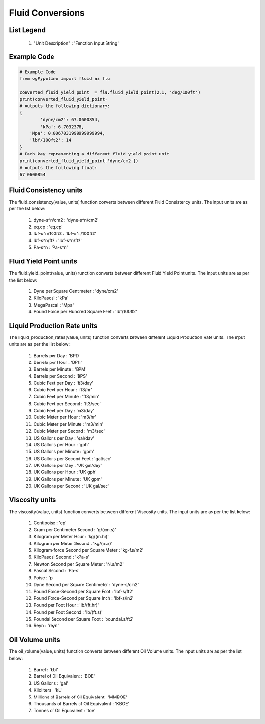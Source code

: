 Fluid Conversions
==================

List Legend
------------

   #. "Unit Description" : 'Function Input String'
   
Example Code
------------

.. code:: python

   # Example Code
   from ogPypeline import fluid as flu

   converted_fluid_yield_point  = flu.fluid_yield_point(2.1, 'deg/100ft')
   print(converted_fluid_yield_point)
   # outputs the following dictionary:
   {
	   'dyne/cm2': 67.0600854,
	   'kPa': 6.7032378,
       'Mpa': 0.0067031999999999994, 
       'lbf/100ft2': 14
   }
   # Each key representing a different fluid yield point unit
   print(converted_fluid_yield_point['dyne/cm2'])
   # outputs the following float:
   67.0600854

Fluid Consistency units
------------
The fluid_consistency(value, units) function converts between different Fluid Consistency units. The input units are as per the list below:

   #. dyne-s^n/cm2 : 'dyne-s^n/cm2'
   #. eq.cp : 'eq.cp'
   #. lbf-s^n/100ft2 : 'lbf-s^n/100ft2'
   #. lbf-s^n/ft2 : 'lbf-s^n/ft2'
   #. Pa-s^n : 'Pa-s^n'

Fluid Yield Point units
------------
The fluid_yield_point(value, units) function converts between different Fluid Yield Point units. The input units are as per the list below:

   #. Dyne per Square Centimeter : 'dyne/cm2'
   #. KiloPascal : 'kPa'
   #. MegaPascal : 'Mpa'
   #. Pound Force per Hundred Square Feet : 'lbf/100ft2'

Liquid Production Rate units
------------
The liquid_production_rates(value, units) function converts between different Liquid Production Rate units. The input units are as per the list below:

   #. Barrels per Day : 'BPD'
   #. Barrels per Hour : 'BPH'
   #. Barrels per Minute : 'BPM'
   #. Barrels per Second : 'BPS'
   #. Cubic Feet per Day : 'ft3/day'
   #. Cubic Feet per Hour : 'ft3/hr'
   #. Cubic Feet per Minute : 'ft3/min'
   #. Cubic Feet per Second	: 'ft3/sec'
   #. Cubic Feet per Day : 'm3/day'
   #. Cubic Meter per Hour : 'm3/hr'
   #. Cubic Meter per Minute : 'm3/min'
   #. Cubic Meter per Second : 'm3/sec'
   #. US Gallons per Day : 'gal/day'
   #. US Gallons per Hour : 'gph'
   #. US Gallons per Minute : 'gpm'
   #. US Gallons per Second Feet : 'gal/sec'
   #. UK Gallons per Day : 'UK gal/day'
   #. UK Gallons per Hour : 'UK gph'
   #. UK Gallons per Minute : 'UK gpm'
   #. UK Gallons per Second : 'UK gal/sec'

Viscosity units
------------
The viscosity(value, units) function converts between different Viscosity units. The input units are as per the list below:

   #. Centipoise : 'cp'
   #. Gram per Centimeter Second : 'g/(cm.s)'
   #. Kilogram per Meter Hour : 'kg/(m.hr)'
   #. Kilogram per Meter Second : 'kg/(m.s)'
   #. Kilogram-force Second per Square Meter : 'kg-f.s/m2'
   #. KiloPascal Second : 'kPa-s'
   #. Newton Second per Square Meter : 'N.s/m2'
   #. Pascal Second : 'Pa-s'
   #. Poise : 'p'
   #. Dyne Second per Square Centimeter : 'dyne-s/cm2'
   #. Pound Force-Second per Square Foot : 'lbf-s/ft2'
   #. Pound Force-Second per Square Inch : 'lbf-s/in2'
   #. Pound per Foot Hour : 'lb/(ft.hr)'
   #. Pound per Foot Second : 'lb/(ft.s)'
   #. Poundal Second per Square Foot : 'poundal.s/ft2'
   #. Reyn : 'reyn'

Oil Volume units
------------
The oil_volume(value, units) function converts between different Oil Volume units. The input units are as per the list below:

   #. Barrel : 'bbl'
   #. Barrel of Oil Equivalent : 'BOE'
   #. US Gallons : 'gal'
   #. Kiloliters : 'kL'
   #. Millions of Barrels of Oil Equivalent : 'MMBOE'
   #. Thousands  of Barrels of Oil Equivalent : 'KBOE'
   #. Tonnes of Oil Equivalent : 'toe'
